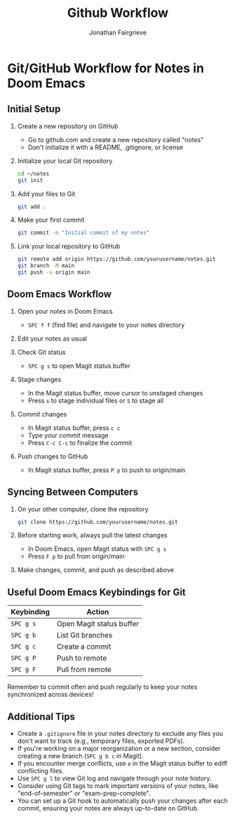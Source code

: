 #+title: Github Workflow
#+author: Jonathan Fairgrieve

* Git/GitHub Workflow for Notes in Doom Emacs

** Initial Setup

1. Create a new repository on GitHub
   - Go to github.com and create a new repository called "notes"
   - Don't initialize it with a README, .gitignore, or license

2. Initialize your local Git repository
   #+BEGIN_SRC sh
   cd ~/notes
   git init
   #+END_SRC

3. Add your files to Git
   #+BEGIN_SRC sh
   git add .
   #+END_SRC

4. Make your first commit
   #+BEGIN_SRC sh
   git commit -m "Initial commit of my notes"
   #+END_SRC

5. Link your local repository to GitHub
   #+BEGIN_SRC sh
   git remote add origin https://github.com/yourusername/notes.git
   git branch -M main
   git push -u origin main
   #+END_SRC

** Doom Emacs Workflow

1. Open your notes in Doom Emacs
   - ~SPC f f~ (find file) and navigate to your notes directory

2. Edit your notes as usual

3. Check Git status
   - ~SPC g s~ to open Magit status buffer

4. Stage changes
   - In the Magit status buffer, move cursor to unstaged changes
   - Press ~s~ to stage individual files or ~S~ to stage all

5. Commit changes
   - In Magit status buffer, press ~c c~
   - Type your commit message
   - Press ~C-c C-c~ to finalize the commit

6. Push changes to GitHub
   - In Magit status buffer, press ~P p~ to push to origin/main

** Syncing Between Computers

1. On your other computer, clone the repository
   #+BEGIN_SRC sh
   git clone https://github.com/yourusername/notes.git
   #+END_SRC

2. Before starting work, always pull the latest changes
   - In Doom Emacs, open Magit status with ~SPC g s~
   - Press ~F p~ to pull from origin/main

3. Make changes, commit, and push as described above

** Useful Doom Emacs Keybindings for Git

| Keybinding | Action                  |
|------------+-------------------------|
| ~SPC g s~  | Open Magit status buffer|
| ~SPC g b~  | List Git branches       |
| ~SPC g c~  | Create a commit         |
| ~SPC g P~  | Push to remote          |
| ~SPC g F~  | Pull from remote        |

Remember to commit often and push regularly to keep your notes synchronized across devices!

** Additional Tips

- Create a ~.gitignore~ file in your notes directory to exclude any files you don't want to track (e.g., temporary files, exported PDFs).
- If you're working on a major reorganization or a new section, consider creating a new branch (~SPC g b c~ in Magit).
- If you encounter merge conflicts, use ~e~ in the Magit status buffer to ediff conflicting files.
- Use ~SPC g l~ to view Git log and navigate through your note history.
- Consider using Git tags to mark important versions of your notes, like "end-of-semester" or "exam-prep-complete".
- You can set up a Git hook to automatically push your changes after each commit, ensuring your notes are always up-to-date on GitHub.
